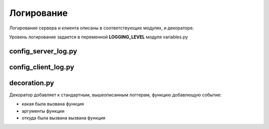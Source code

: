 Логирование
================

Логирование сервера и клиента описаны в соответствующих модулях, и декораторе.

Уровень логирование задается в переменной **LOGGING_LEVEL** модуля variables.py

config_server_log.py
~~~~~~~~~~~~~~~~~~~~~


config_client_log.py
~~~~~~~~~~~~~~~~~~~~~

decoration.py
~~~~~~~~~~~~~~~~~~~~~

Декоратор добавляет к стандартным, вышеописанным логгерам, функцию добавлющую событие:

- какая была вызвана функция
- аргументы функции
- откуда была вызвана вызвана функция

